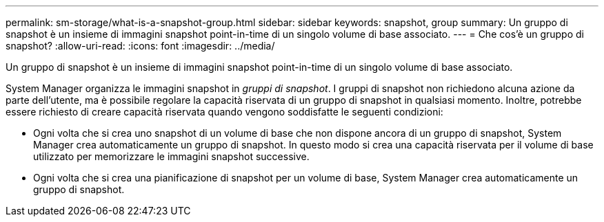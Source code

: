---
permalink: sm-storage/what-is-a-snapshot-group.html 
sidebar: sidebar 
keywords: snapshot, group 
summary: Un gruppo di snapshot è un insieme di immagini snapshot point-in-time di un singolo volume di base associato. 
---
= Che cos'è un gruppo di snapshot?
:allow-uri-read: 
:icons: font
:imagesdir: ../media/


[role="lead"]
Un gruppo di snapshot è un insieme di immagini snapshot point-in-time di un singolo volume di base associato.

System Manager organizza le immagini snapshot in _gruppi di snapshot_. I gruppi di snapshot non richiedono alcuna azione da parte dell'utente, ma è possibile regolare la capacità riservata di un gruppo di snapshot in qualsiasi momento. Inoltre, potrebbe essere richiesto di creare capacità riservata quando vengono soddisfatte le seguenti condizioni:

* Ogni volta che si crea uno snapshot di un volume di base che non dispone ancora di un gruppo di snapshot, System Manager crea automaticamente un gruppo di snapshot. In questo modo si crea una capacità riservata per il volume di base utilizzato per memorizzare le immagini snapshot successive.
* Ogni volta che si crea una pianificazione di snapshot per un volume di base, System Manager crea automaticamente un gruppo di snapshot.

